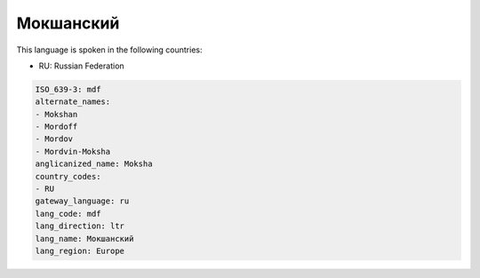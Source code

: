 .. _mdf:

Мокшанский
====================

This language is spoken in the following countries:

* RU: Russian Federation

.. code-block:: yaml

    ISO_639-3: mdf
    alternate_names:
    - Mokshan
    - Mordoff
    - Mordov
    - Mordvin-Moksha
    anglicanized_name: Moksha
    country_codes:
    - RU
    gateway_language: ru
    lang_code: mdf
    lang_direction: ltr
    lang_name: Мокшанский
    lang_region: Europe
    
